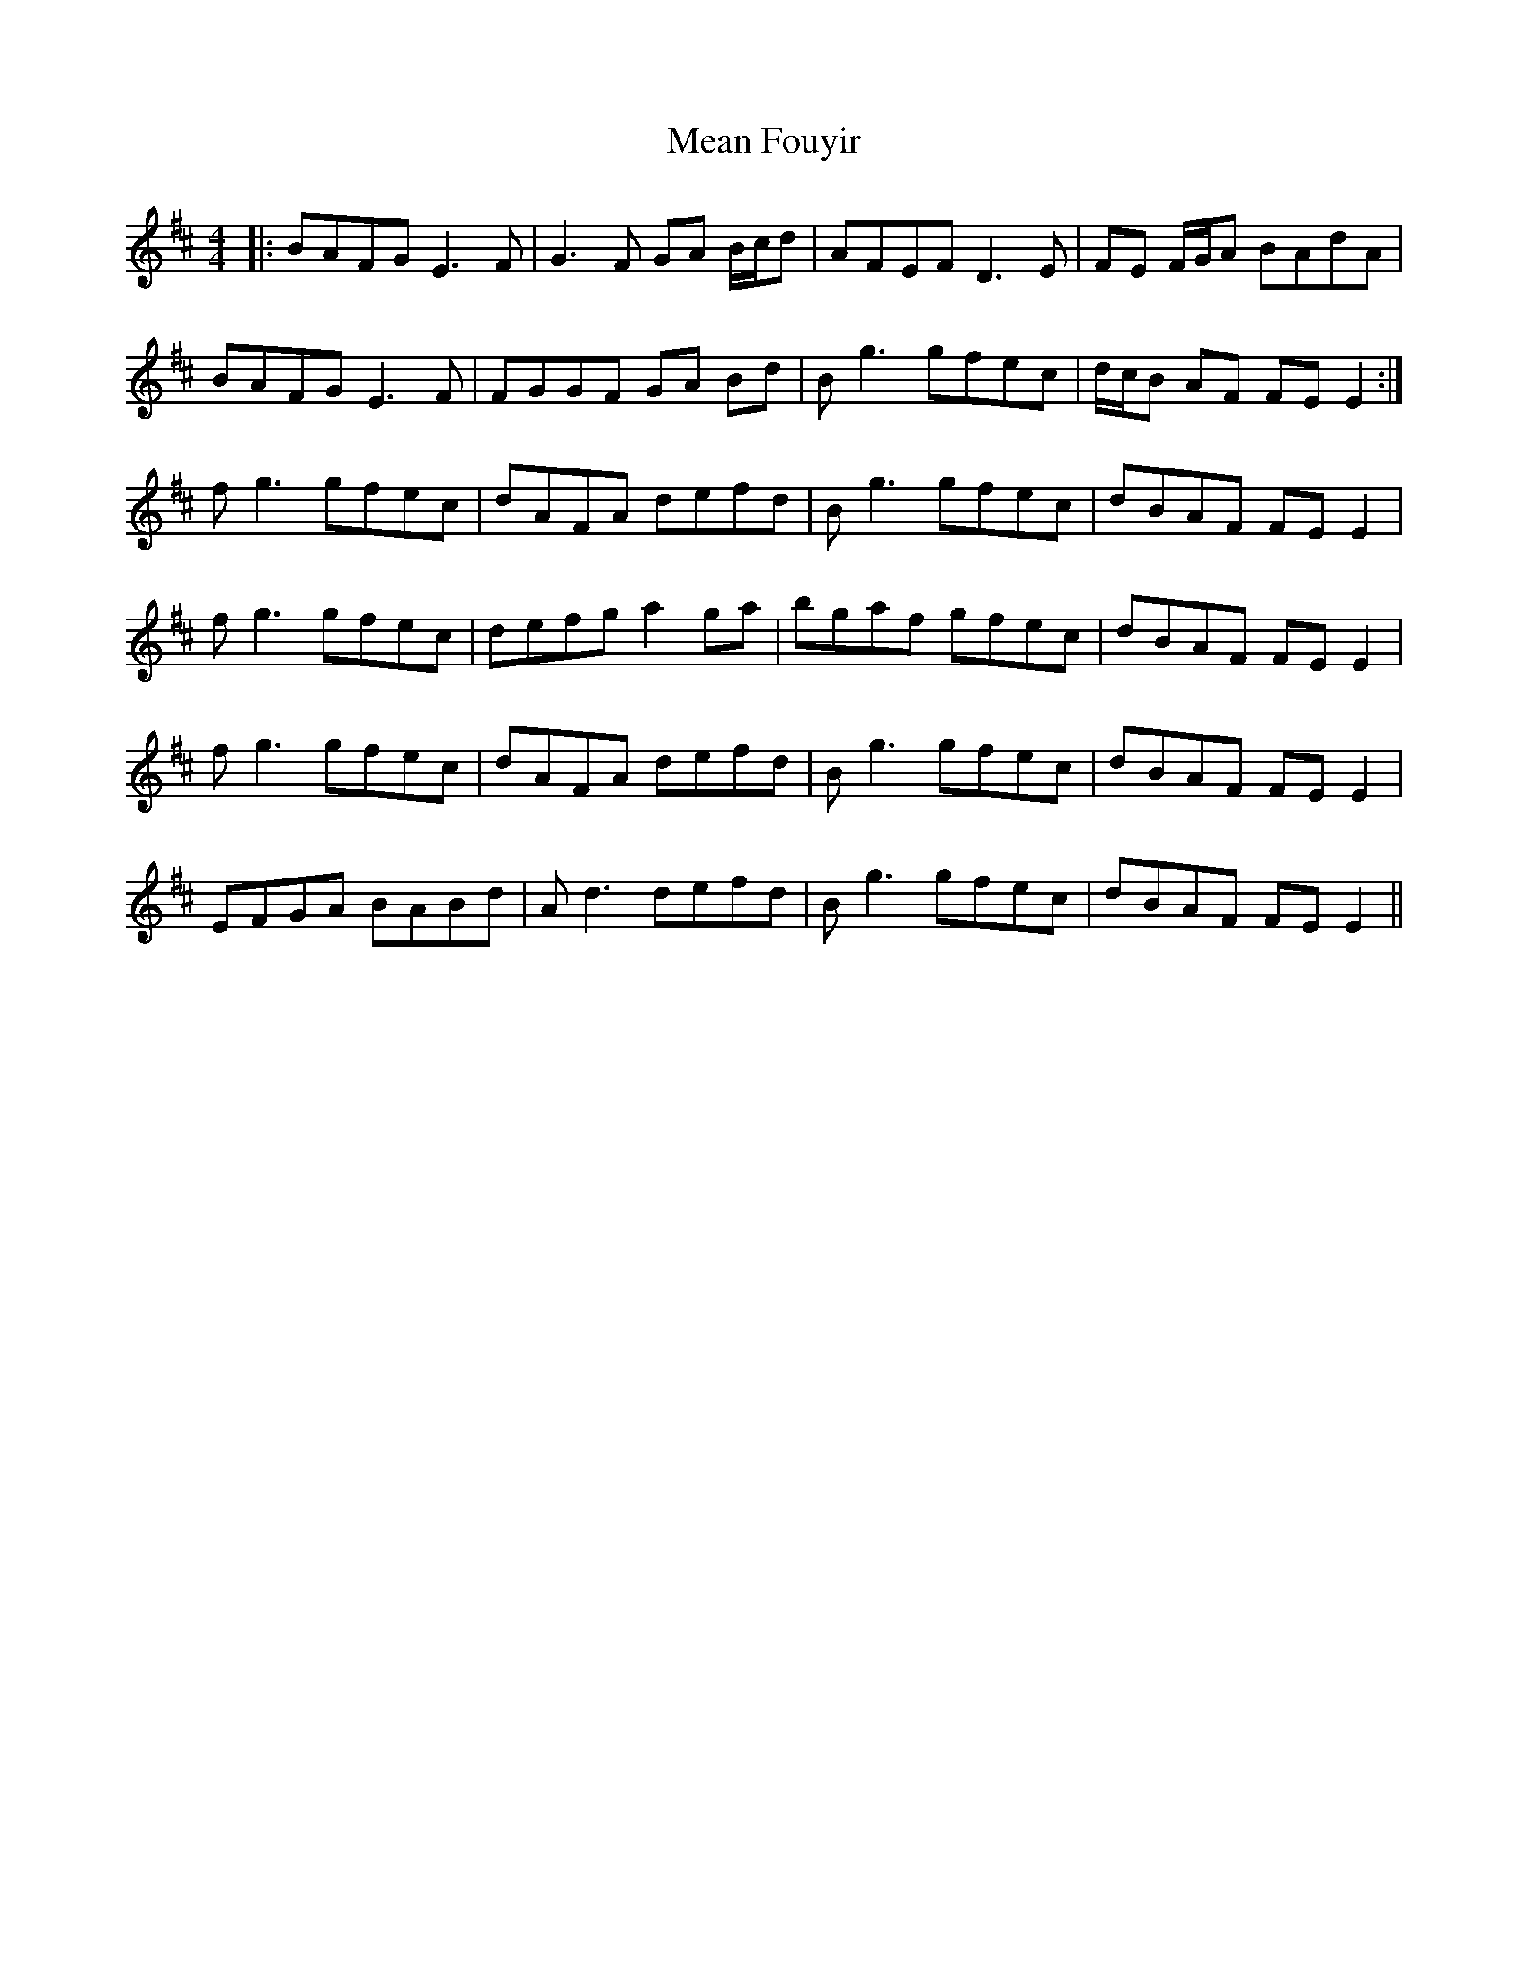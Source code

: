 X: 26212
T: Mean Fouyir
R: reel
M: 4/4
K: Bminor
|:BAFG E3F|G3F GA B/c/d|AFEF D3E|FE F/G/A BAdA|
BAFG E3F|FGGF GA Bd|Bg3 gfec|d/c/B AF FEE2:|
fg3 gfec|dAFA defd|Bg3 gfec|dBAF FEE2|
fg3 gfec|defg a2ga|bgaf gfec|dBAF FEE2|
fg3 gfec|dAFA defd|Bg3 gfec|dBAF FEE2|
EFGA BABd|Ad3 defd|Bg3 gfec|dBAF FEE2||


